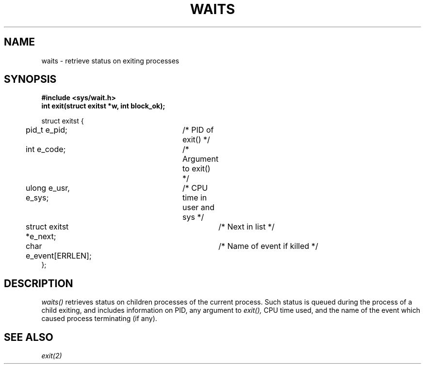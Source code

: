 .TH WAITS 2
.SH NAME
waits \- retrieve status on exiting processes
.SH SYNOPSIS
.nf
.B #include <sys/wait.h>
.B int exit(struct exitst *w, int block_ok);
.PP
struct exitst {
	pid_t e_pid;		/* PID of exit() */
	int e_code;		/* Argument to exit() */
	ulong e_usr, e_sys;	/* CPU time in user and sys */
	struct exitst *e_next;	/* Next in list */
	char e_event[ERRLEN];	/* Name of event if killed */
};
.fi
.SH DESCRIPTION
.I waits()
retrieves status on children processes of the current
process.  Such status is queued during the process of
a child exiting, and includes information on PID,
any argument to
.I exit(),
CPU time used, and the name of the event which caused
process terminating (if any).
.SH SEE ALSO
.I exit(2)
